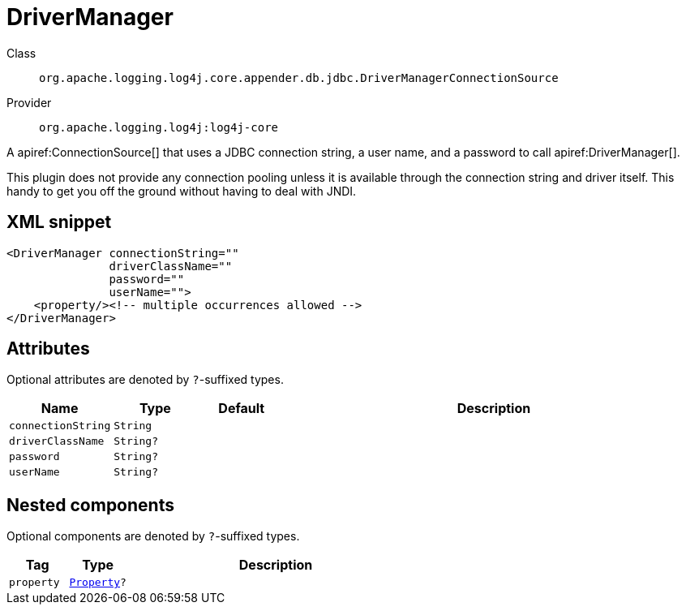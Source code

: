 ////
Licensed to the Apache Software Foundation (ASF) under one or more
contributor license agreements. See the NOTICE file distributed with
this work for additional information regarding copyright ownership.
The ASF licenses this file to You under the Apache License, Version 2.0
(the "License"); you may not use this file except in compliance with
the License. You may obtain a copy of the License at

    https://www.apache.org/licenses/LICENSE-2.0

Unless required by applicable law or agreed to in writing, software
distributed under the License is distributed on an "AS IS" BASIS,
WITHOUT WARRANTIES OR CONDITIONS OF ANY KIND, either express or implied.
See the License for the specific language governing permissions and
limitations under the License.
////

[#org_apache_logging_log4j_core_appender_db_jdbc_DriverManagerConnectionSource]
= DriverManager

Class:: `org.apache.logging.log4j.core.appender.db.jdbc.DriverManagerConnectionSource`
Provider:: `org.apache.logging.log4j:log4j-core`


A apiref:ConnectionSource[] that uses a JDBC connection string, a user name, and a password to call apiref:DriverManager[].

This plugin does not provide any connection pooling unless it is available through the connection string and driver itself.
This handy to get you off the ground without having to deal with JNDI.

[#org_apache_logging_log4j_core_appender_db_jdbc_DriverManagerConnectionSource-XML-snippet]
== XML snippet
[source, xml]
----
<DriverManager connectionString=""
               driverClassName=""
               password=""
               userName="">
    <property/><!-- multiple occurrences allowed -->
</DriverManager>
----

[#org_apache_logging_log4j_core_appender_db_jdbc_DriverManagerConnectionSource-attributes]
== Attributes

Optional attributes are denoted by `?`-suffixed types.

[cols="1m,1m,1m,5"]
|===
|Name|Type|Default|Description

|connectionString
|String
|
a|

|driverClassName
|String?
|
a|

|password
|String?
|
a|

|userName
|String?
|
a|

|===

[#org_apache_logging_log4j_core_appender_db_jdbc_DriverManagerConnectionSource-components]
== Nested components

Optional components are denoted by `?`-suffixed types.

[cols="1m,1m,5"]
|===
|Tag|Type|Description

|property
|xref:../log4j-core/org.apache.logging.log4j.core.config.Property.adoc[Property]?
a|

|===
